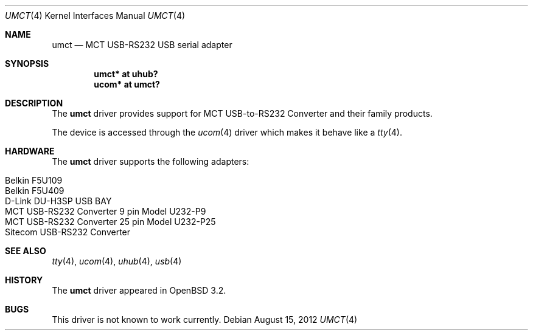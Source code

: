 .\" $OpenBSD: umct.4,v 1.13 2012/08/15 18:28:53 jmc Exp $
.\" $NetBSD: umct.4,v 1.5 2002/02/07 03:15:09 ross Exp $
.\"
.\" Copyright (c) 2001 The NetBSD Foundation, Inc.
.\" All rights reserved.
.\"
.\" This code is derived from software contributed to The NetBSD Foundation
.\" by Lennart Augustsson.
.\"
.\" Redistribution and use in source and binary forms, with or without
.\" modification, are permitted provided that the following conditions
.\" are met:
.\" 1. Redistributions of source code must retain the above copyright
.\"    notice, this list of conditions and the following disclaimer.
.\" 2. Redistributions in binary form must reproduce the above copyright
.\"    notice, this list of conditions and the following disclaimer in the
.\"    documentation and/or other materials provided with the distribution.
.\"
.\" THIS SOFTWARE IS PROVIDED BY THE NETBSD FOUNDATION, INC. AND CONTRIBUTORS
.\" ``AS IS'' AND ANY EXPRESS OR IMPLIED WARRANTIES, INCLUDING, BUT NOT LIMITED
.\" TO, THE IMPLIED WARRANTIES OF MERCHANTABILITY AND FITNESS FOR A PARTICULAR
.\" PURPOSE ARE DISCLAIMED.  IN NO EVENT SHALL THE FOUNDATION OR CONTRIBUTORS
.\" BE LIABLE FOR ANY DIRECT, INDIRECT, INCIDENTAL, SPECIAL, EXEMPLARY, OR
.\" CONSEQUENTIAL DAMAGES (INCLUDING, BUT NOT LIMITED TO, PROCUREMENT OF
.\" SUBSTITUTE GOODS OR SERVICES; LOSS OF USE, DATA, OR PROFITS; OR BUSINESS
.\" INTERRUPTION) HOWEVER CAUSED AND ON ANY THEORY OF LIABILITY, WHETHER IN
.\" CONTRACT, STRICT LIABILITY, OR TORT (INCLUDING NEGLIGENCE OR OTHERWISE)
.\" ARISING IN ANY WAY OUT OF THE USE OF THIS SOFTWARE, EVEN IF ADVISED OF THE
.\" POSSIBILITY OF SUCH DAMAGE.
.\"
.Dd $Mdocdate: August 15 2012 $
.Dt UMCT 4
.Os
.Sh NAME
.Nm umct
.Nd MCT USB-RS232 USB serial adapter
.Sh SYNOPSIS
.Cd "umct*  at uhub?"
.Cd "ucom*  at umct?"
.Sh DESCRIPTION
The
.Nm
driver provides support for MCT USB-to-RS232 Converter and their family
products.
.Pp
The device is accessed through the
.Xr ucom 4
driver which makes it behave like a
.Xr tty 4 .
.Sh HARDWARE
The
.Nm
driver supports the following adapters:
.Pp
.Bl -tag -width Dv -offset indent -compact
.It Belkin F5U109
.It Belkin F5U409
.It D-Link DU-H3SP USB BAY
.It "MCT USB-RS232 Converter  9 pin Model U232-P9"
.It MCT USB-RS232 Converter 25 pin Model U232-P25
.It Sitecom USB-RS232 Converter
.El
.Sh SEE ALSO
.Xr tty 4 ,
.Xr ucom 4 ,
.Xr uhub 4 ,
.Xr usb 4
.Sh HISTORY
The
.Nm
driver
appeared in
.Ox 3.2 .
.Sh BUGS
This driver is not known to work currently.
